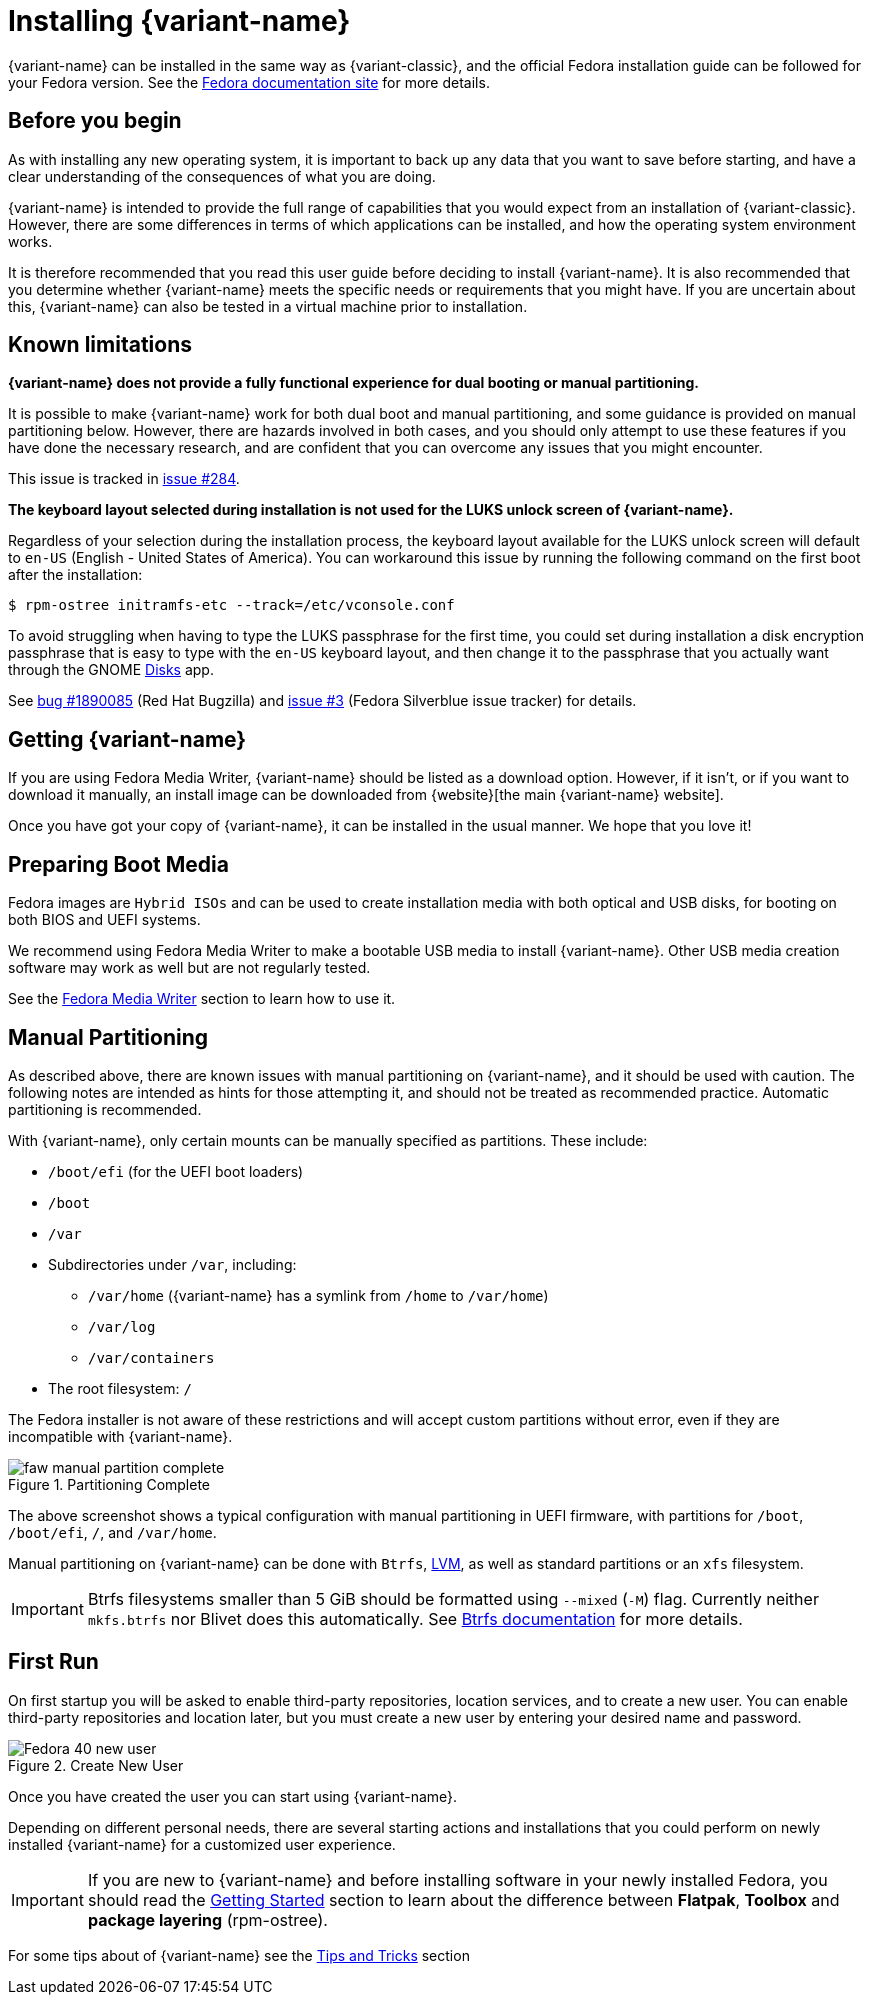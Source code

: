 = Installing {variant-name}

{variant-name} can be installed in the same way as {variant-classic}, and the official Fedora installation guide can be followed for your Fedora version.
See the https://docs.fedoraproject.org/en-US/docs/[Fedora documentation site] for more details.

[[before-you-begin]]
== Before you begin

As with installing any new operating system, it is important to back up any data that you want to save before starting, and have a clear understanding of the consequences of what you are doing.

{variant-name} is intended to provide the full range of capabilities that you would expect from an installation of {variant-classic}.
However, there are some differences in terms of which applications can be installed, and how the operating system environment works.

It is therefore recommended that you read this user guide before deciding to install {variant-name}.
It is also recommended that you determine whether {variant-name} meets the specific needs or requirements that you might have.
If you are uncertain about this, {variant-name} can also be tested in a virtual machine prior to installation.

[[known-limitations]]
== Known limitations

*{variant-name} does not provide a fully functional experience for dual booting or manual partitioning.*

It is possible to make {variant-name} work for both dual boot and manual partitioning, and some guidance is provided on manual partitioning below.
However, there are hazards involved in both cases, and you should only attempt to use these features if you have done the necessary research, and are confident that you can overcome any issues that you might encounter.

This issue is tracked in https://github.com/fedora-silverblue/issue-tracker/issues/284[issue #284].

*The keyboard layout selected during installation is not used for the LUKS unlock screen of {variant-name}.*

Regardless of your selection during the installation process, the keyboard layout available for the LUKS unlock screen will default to `en-US` (English - United States of America).
You can workaround this issue by running the following command on the first boot after the installation:

  $ rpm-ostree initramfs-etc --track=/etc/vconsole.conf

To avoid struggling when having to type the LUKS passphrase for the first time, you could set during installation a disk encryption passphrase that is easy to type with the `en-US` keyboard layout, and then change it to the passphrase that you actually want through the GNOME https://apps.gnome.org/en-GB/app/org.gnome.DiskUtility[Disks] app.

See https://bugzilla.redhat.com/show_bug.cgi?id=1890085[bug #1890085] (Red Hat Bugzilla) and https://github.com/fedora-silverblue/issue-tracker/issues/3[issue #3] (Fedora Silverblue issue tracker) for details.

[[getting-silverblue]]
== Getting {variant-name}

If you are using Fedora Media Writer, {variant-name} should be listed as a download option.
However, if it isn't, or if you want to download it manually, an install image can be downloaded from {website}[the main {variant-name} website].

Once you have got your copy of {variant-name}, it can be installed in the usual manner.
We hope that you love it!

[[preparing-boot-media]]
== Preparing Boot Media

Fedora images are `Hybrid ISOs` and can be used to create installation media with both optical and USB disks, for booting on both BIOS and UEFI systems.

We recommend using Fedora Media Writer to make a bootable USB media to install {variant-name}. Other USB media creation software may work as well but are not regularly tested.

See the https://docs.fedoraproject.org/en-US/fedora/latest/preparing-boot-media/#_fedora_media_writer[Fedora Media Writer] section to learn how to use it.


[[manual-partition]]
== Manual Partitioning

As described above, there are known issues with manual partitioning on {variant-name}, and it should be used with caution.
The following notes are intended as hints for those attempting it, and should not be treated as recommended practice.
Automatic partitioning is recommended.

With {variant-name}, only certain mounts can be manually specified as partitions.
These include:

* `/boot/efi` (for the UEFI boot loaders)
* `/boot`
* `/var`
* Subdirectories under `/var`, including:
** `/var/home` ({variant-name} has a symlink from `/home` to `/var/home`)
** `/var/log`
** `/var/containers`
* The root filesystem: `/`

The Fedora installer is not aware of these restrictions and will accept custom partitions without error, even if they are incompatible with {variant-name}.

image::faw-manual-partition-complete.png[title="Partitioning Complete"]

The above screenshot shows a typical configuration with manual partitioning in UEFI firmware, with partitions for `/boot`, `/boot/efi`, `/`, and `/var/home`.

Manual partitioning on {variant-name} can be done with `Btrfs`, https://en.wikipedia.org/wiki/Logical_Volume_Manager_%28Linux%29[LVM], as well as standard partitions or an `xfs` filesystem.

[IMPORTANT]
====
Btrfs filesystems smaller than 5 GiB should be formatted using `--mixed` (`-M`) flag.
Currently neither `mkfs.btrfs` nor Blivet does this automatically.
See https://btrfs.readthedocs.io/en/latest/mkfs.btrfs.html#mkfs-feature-mixed-bg[Btrfs documentation] for more details.
====

[[first-run]]
== First Run

On first startup you will be asked to enable third-party repositories, location services, and to create a new user. You can enable third-party repositories and location later, but you must create a new user by entering your desired name and password.

image::Fedora_40_new_user.png[title="Create New User"]

Once you have created the user you can start using {variant-name}.

Depending on different personal needs, there are several starting actions and installations that you could perform on newly installed {variant-name} for a customized user experience.

[IMPORTANT]
====
If you are new to {variant-name} and before installing software in your newly installed Fedora, you should read the https://docs.fedoraproject.org/en-US/fedora-silverblue/getting-started/[Getting Started] section to learn about the difference between *Flatpak*, *Toolbox* and *package layering* (rpm-ostree).
====

For some tips about of {variant-name} see the xref:tips-and-tricks.adoc[Tips and Tricks] section
